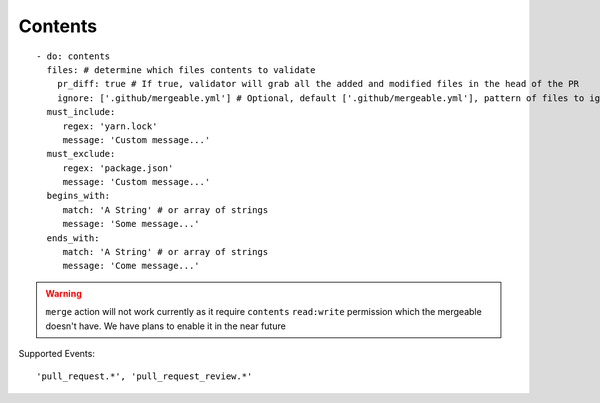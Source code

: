 Contents
^^^^^^^^^^^^^^

::

    - do: contents
      files: # determine which files contents to validate
        pr_diff: true # If true, validator will grab all the added and modified files in the head of the PR
        ignore: ['.github/mergeable.yml'] # Optional, default ['.github/mergeable.yml'], pattern of files to ignore
      must_include:
         regex: 'yarn.lock'
         message: 'Custom message...'
      must_exclude:
         regex: 'package.json'
         message: 'Custom message...'
      begins_with:
         match: 'A String' # or array of strings
         message: 'Some message...'
      ends_with:
         match: 'A String' # or array of strings
         message: 'Come message...'

.. warning::
    ``merge`` action will not work currently as it require ``contents`` ``read:write`` permission which the mergeable doesn't have. We have plans to enable it in the near future

Supported Events:
::

    'pull_request.*', 'pull_request_review.*'